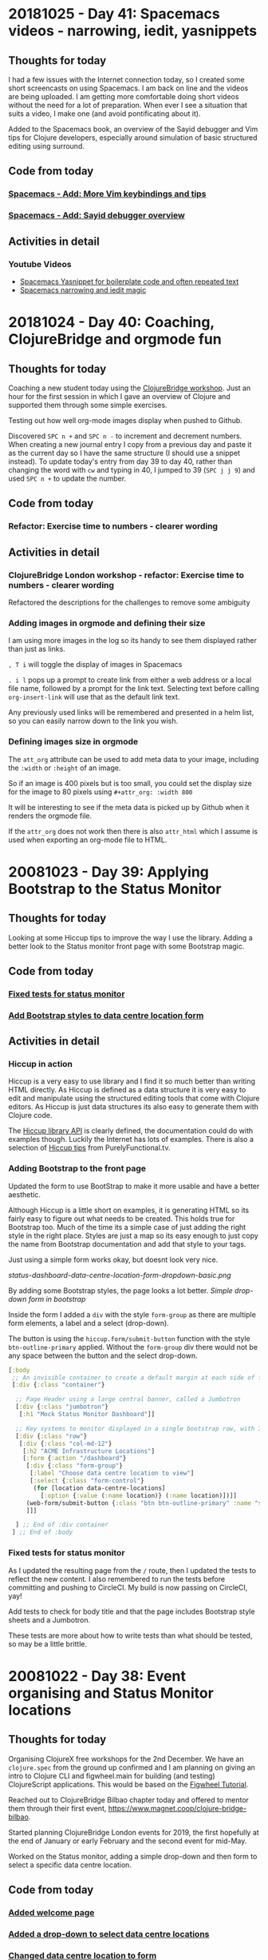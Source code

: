 # 100 Days Of Code - Log


* 20181025 - Day 41: Spacemacs videos - narrowing, iedit, yasnippets
** Thoughts for today
   I had a few issues with the Internet connection today, so I created some short screencasts on using Spacemacs.  I am back on line and the videos are being uploaded.  I am getting more comfortable doing short videos without the need for a lot of preparation.  When ever I see a situation that suits a video, I make one (and avoid pontificating about it).

  Added to the Spacemacs book, an overview of the Sayid debugger and Vim tips for Clojure developers, especially around simulation of basic structured editing using surround.

** Code from today
*** [[https://github.com/practicalli/spacemacs-gitbook/commit/55d05b9b885b278635067af282f55d6f86d6e67b][Spacemacs - Add: More Vim keybindings and tips]]
*** [[https://github.com/practicalli/spacemacs-gitbook/commit/00b77e9d1d340724fe7e2bf4ea2885f79ef90804][Spacemacs - Add: Sayid debugger overview]]

** Activities in detail
*** Youtube Videos
- [[https://www.youtube.com/watch?v=51as0UrssLM][Spacemacs Yasnippet for boilerplate code and often repeated text]]
- [[https://www.youtube.com/watch?v=4bVMXXxPiQs][Spacemacs narrowing and iedit magic]]




* 20181024 - Day 40: Coaching, ClojureBridge and orgmode fun
** Thoughts for today
   Coaching a new student today using the [[https://clojurebridgelondon.github.io/workshop][ClojureBridge workshop]].  Just an hour for the first session in which I gave an overview of Clojure and supported them through some simple exercises.

   Testing out how well org-mode images display when pushed to Github.

  Discovered ~SPC n +~ and ~SPC n -~ to increment and decrement numbers.  When creating a new journal entry I copy from a previous day and paste it as the current day so I have the same structure (I should use a snippet instead).  To update today's entry from day 39 to day 40, rather than changing the word with ~cw~ and typing in 40, I jumped to 39 (~SPC j j 9~) and used ~SPC n +~ to update the number.

** Code from today
*** Refactor: Exercise time to numbers - clearer wording

** Activities in detail
*** ClojureBridge London workshop - refactor: Exercise time to numbers - clearer wording
    Refactored the descriptions for the challenges to remove some ambiguity


*** Adding images in orgmode and defining their size

    I am using more images in the log so its handy to see them displayed rather than just as links.

    ~, T i~ will toggle the display of images in Spacemacs

    ~. i l~ pops up a prompt to create link from either a web address or a local file name, followed by a prompt for the link text.  Selecting text before calling ~org-insert-link~ will use that as the default link text.

    Any previously used links will be remembered and presented in a helm list, so you can easily narrow down to the link you wish.

*** Defining images size in orgmode
    The ~att_org~ attribute can be used to add meta data to your image, including the ~:width~ or ~:height~ of an image.

    So if an image is 400 pixels but is too small, you could set the display size for the image to 80 pixels using ~#+attr_org: :width 800~

#+attr_org: :width 800
[[./images/circleci-clojure-start-build.png]]


    It will be interesting to see if the meta data is picked up by Github when it renders the orgmode file.

    If the ~attr_org~ does not work then there is also ~attr_html~ which I assume is used when exporting an org-mode file to HTML.



* 20081023 - Day 39: Applying Bootstrap to the Status Monitor
** Thoughts for today
  Looking at some Hiccup tips to improve the way I use the library.  Adding a better look to the Status monitor front page with some Bootstrap magic.

** Code from today
*** [[https://github.com/jr0cket/webapp-status-monitor/commit/bc09dde1ebaec0fa791293463f9c4319100172e6][Fixed tests for status monitor]]
*** [[https://github.com/jr0cket/webapp-status-monitor/commit/94c301a8495c1b48eb4a2f495bf47a656df930ce][Add Bootstrap styles to data centre location form]]

** Activities in detail
*** Hiccup in action
    Hiccup is a very easy to use library and I find it so much better than writing HTML directly.  As Hiccup is defined as a data structure it is very easy to edit and manipulate using the structured editing tools that come with Clojure editors.  As Hiccup is just data structures its also easy to generate them with Clojure code.

    The [[https://weavejester.github.io/hiccup/][Hiccup library API]] is clearly defined, the documentation could do with examples though.  Luckily the Internet has lots of examples.  There is also a selection of [[https://lispcast.com/hiccup-tips/][Hiccup tips]] from PurelyFunctional.tv.

*** Adding Bootstrap to the front page
    Updated the form to use BootStrap to make it more usable and have a better aesthetic.

    Although Hiccup is a little short on examples, it is generating HTML so its fairly easy to figure out what needs to be created.  This holds true for Bootstrap too.  Much of the time its a simple case of just adding the right style in the right place.  Styles are just a map so its easy enough to just copy the name from Bootstrap documentation and add that style to your tags.

   Just using a simple form works okay, but doesnt look very nice.

[[status-dashboard-data-centre-location-form-dropdown-basic.png]]


    By adding some Bootstrap styles, the page looks a lot better.
[[image/status-dashboard-data-centre-location-form-dropdown-bootstrap.png][Simple drop-down form in bootstrap]]

    Inside the form I added a ~div~ with the style ~form-group~ as there are multiple form elements, a label and a select (drop-down).

    The button is using the ~hiccup.form/submit-button~ function with the style ~btn-outline-primary~ applied.  Without the ~form-group~ div there would not be any space between the button and the select drop-down.

#+BEGIN_SRC clojure
   [:body
    ;; An invisible container to create a default margin at each side of the web page
    [:div {:class "container"}

     ;; Page Header using a large central banner, called a Jumbotron
     [:div {:class "jumbotron"}
      [:h1 "Mock Status Monitor Dashboard"]]

     ;; Key systems to monitor displayed in a single bootstrap row, with 3 columns.
     [:div {:class "row"}
      [:div {:class "col-md-12"}
       [:h2 "ACME Infrastructure Locations"]
       [:form {:action "/dashboard"}
        [:div {:class "form-group"}
         [:label "Choose data centre location to view"]
         [:select {:class "form-control"}
          (for [location data-centre-locations]
            [:option {:value (:name location)} (:name location)])]]
        (web-form/submit-button {:class "btn btn-outline-primary" :name "submit"} "View Dashboard")
        ]]]

     ] ;; End of :div container
    ] ;; End of :body
#+END_SRC


*** Fixed tests for status monitor
    As I updated the resulting page from the ~/~ route, then I updated the tests to reflect the new content.  I also remembered to run the tests before committing and pushing to CircleCI.  My build is now passing on CircleCI, yay!

    Add tests to check for body title and that the page includes Bootstrap style sheets and a Jumbotron.

    These tests are more about how to write tests than what should be tested, so may be a little brittle.


* 20081022 - Day 38: Event organising and Status Monitor locations
** Thoughts for today
   Organising ClojureX free workshops for the 2nd December.  We have an ~clojure.spec~ from the ground up confirmed and I am planning on giving an intro to Clojure CLI and figwheel.main for building (and testing) ClojureScript applications.  This would be based on the [[https://figwheel.org/tutorial][Figwheel Tutorial]].

   Reached out to ClojureBridge Bilbao chapter today and offered to mentor them through their first event, https://www.magnet.coop/clojure-bridge-bilbao.

   Started planning ClojureBridge London events for 2019, the first hopefully at the end of January or early February and the second event for mid-May.

   Worked on the Status monitor, adding a simple drop-down and then form to select a specific data centre location.

** Code from today
*** [[https://github.com/jr0cket/webapp-status-monitor/commit/c3df99858da11eabb4ef3f35118ab7c8606dda31][Added welcome page]]
*** [[https://github.com/jr0cket/webapp-status-monitor/commit/fb24954394ff6d590fc02c9954021f8445ac9d8f][Added a drop-down to select data centre locations]]
*** [[https://github.com/jr0cket/webapp-status-monitor/commit/ea9a1bb7eff6c70844fe9fe27ee920224c7bcdcd][Changed data centre location to form]]


** Activities in detail
*** Added welcome page
    A basic welcome page for the default route, /.  Welcome pages is an hiccup html5 page that uses bootstrap for style.

*** Added a drop-down to select data centre locations
   Using hiccup ~drop-down~ function I hard coded a drop-down component with two locations for data centres.

#+BEGIN_SRC clojure
    [:div {:class "jumbotron"}
       [:h1 "Mock Status Monitor Dashboard"]]

     ;; Key systems to monitor displayed in a single bootstrap row, with 3 columns.
     [:div {:class "row"}
      [:div {:class "col-md-12"}
       [:h2 "ACME Infrastructure Locations"]
       (web-form/drop-down ["London" "New York"] ["London" "New York"]) ]]
#+END_SRC

*** Changed data centre location to form
    Changed the hard coded drop down to be a generated form. Defined a collection of data centre locations to generate the form from.

#+BEGIN_SRC clojure
  ;; Data centre locations
  (def data-centre-locations
    [{:name "London"    :latitude 42 :longtitude 24}
     {:name "New York"  :latitude 42 :longtitude 24}
     {:name "Singapore" :latitude 42 :longtitude 24}])

   ;; Main page for application

    [:div {:class "row"}
      [:div {:class "col-md-12"}
        [:h2 "ACME Infrastructure Locations"]
        (web-form/drop-down ["London" "New York"] ["London" "New York"]) ]]
        [:form {:action "/dashboard"}
          [:td
            [:select
              (for [location data-centre-locations]
                [:option {:value (:name location)} (:name location)])]
            [:input {:type "submit"} "Monitor Location"]]]]]
#+END_SRC

* 20081021 - Day 37: Spacemacs Videos for Helm and Magit
** Thoughts for today
  Finally [[https://circleci.com/gh/jr0cket/webapp-status-monitor/tree/master][fixed the build]] on the Status Monitor app and continued to work on the SVG library.

  Added beginner friendly issues to the ClojureBridge London task board, specifically to write a simple user guide for the most common Clojure editors.

  Asked Alexa to "play classical music" and it was pretty good mixture.  I discovered I can also ask Alexa what the name of the song is that is currently playing (handy when I am in the flow of typing).  I switched to rock music when I started feeling sleepy.


** Code from today
*** [[https://github.com/jr0cket/webapp-status-monitor/commit/31240db79552b15f4d6f29e6db0e395136eec314][Fixed the build: Experiment left uncommented]]
*** [[https://github.com/jr0cket/webapp-status-monitor/commit/7b8c3a8dfed6bf7983c9e27f82c8197efc0861b5][Fix ns requires - compojure.core]]
*** [[https://github.com/jr0cket/webapp-status-monitor/commit/704e409a45933a26fe5c6902fd7829d930a8c58f][Updated Hiccup requires alias and function calls]]
*** [[https://github.com/jr0cket/webapp-status-monitor/commit/c83e4699149634dbbecdbf36a5ce050c604388a8][Fix Build - remove :refer from hiccup require]]


** Activities in detail
*** Fixed the build: Experiment left uncommented
    I left some experimental code in the previous commit without putting into a comment.  After breaking the build twice, I should look at automating the running of tests locally.  It has given me a reason to go and look at the [[https://github.com/clojure/core.specs.alpha/blob/master/src/main/clojure/clojure/core/specs/alpha.clj#L209-L216][clojure.core.spec.alpha]] specifications.

*** Namespace requires and aliases
Required libraries should be given a contextually meaningful name as an alias, helping to identify the purpose of functions defined outside of the namespace.

Giving meaningful context helps code to be understood by any person reading the code.  It is also easier to search for usage of functions from that context in the current project.

Aliases are rarely typed more than once in full as Clojure editors have auto-complete, so there is no benefit to short of single character aliases.

#+BEGIN_SRC clojure
(ns status-monitor.handler
  (:require [hiccup.page :refer :as web-page]
            [hiccup.form :refer :as web-form]))
#+END_SRC

In very commonly used libraries or very highly used functions through out the code, refer those functions explicitly

#+BEGIN_SRC clojure
(ns naming.is.hard
  (:require [compojure.core :refer [defroutes GET POST]]
            [ring.middleware.defaults :refer [wrap-defaults site-defaults]]))
#+END_SRC


*** Refactor namespace alias - compojure.core
    The compojure template required the compojure.core library by referring all functions from that namespace.  While this does give convienience of just using the function name without a namespace, it does mean many functions not used are included.

#+BEGIN_SRC clojure
(ns status-monitor.handler
  (:require [compojure.core :refer :all]))
#+END_SRC

Using this form also raises a warning from the Joker linting tool that I have running in Spacemacs.

To be more specific when using the compojure.core library, I changed the require to refer the specific functions / macros used, defroutes and GET

#+BEGIN_SRC clojure
(ns status-monitor.handler
  (:require [compojure.core :refer [defroutes GET]]))
#+END_SRC

Stating exactly which functions you are using from each library helps with maintaining the code as well as minimising unknown conflicts.

*** Updated Hiccup requires alias and function calls

Changed requires for ~hiccup.page~ and ~hiccup.form~ to use a specific alias name, rather than using ~:refer :all~

Thinking of the intent of each library, I chose the following alias names

#+BEGIN_SRC clojure
[hiccup.page :refer :as web-page]
[hiccup.form :refer :as web-form]
#+END_SRC

The monitor-dashboard function was updated to use the new alias on functions from these two libraries.

No functions are actually used from hiccup.core, it only includes ~html~ and ~h~ anyway, so the ~hiccup.core~ require has been removed.

*** Broke the build again, spec driven error from lein test
    In my eagerness to update the hiccup libraries with a meaningful alias, I forgot to remove the ~:refer~ directive.  I also forgot to run the tests before committing the change.  So when I pushed the commit to Github, I got the following error from CircleCI.

   The most interesting parts of the error message were these two lines showing that ~clojure.alpha.spec~ library is being used to test namespace definitions:

#+BEGIN_SRC
Exception in thread "main" clojure.lang.ExceptionInfo: Call to clojure.core/ns did not conform to spec:

fails spec: :clojure.core.specs.alpha/ns-form at:

[:args] predicate: (cat :docstring (? string?)
                        :attr-map (? map?)
                        :clauses :clojure.core.specs.alpha/ns-clauses),
#+END_SRC

    The ~ns-clauses~ specification is define in ~clojure.alpha.spec~ as

#+BEGIN_SRC clojure
(s/def ::ns-clauses
  (s/* (s/alt :refer-clojure ::ns-refer-clojure
              :require ::ns-require
              :import ::ns-import
              :use ::ns-use
              :refer ::ns-refer
              :load ::ns-load
              :gen-class ::ns-gen-class)))
#+END_SRC

    The ~ns-clauses~ spec looks for the ~:require~ keyword and compares its value to the spec for ~::ns-require~ which is defined ass

#+BEGIN_SRC clojure
(s/def ::ns-require
  (s/spec (s/cat :clause #{:require}
                 :body (s/+ (s/alt :libspec ::libspec
                                   :prefix-list ::prefix-list
                                   :flag #{:reload :reload-all :verbose})))))
#+END_SRC

    The ~::ns-require~ checks for a library name using ~:libspec~ which is defined by the spec ~::libspec~


#+BEGIN_SRC clojure
(s/def ::libspec
  (s/alt :lib simple-symbol?
         :lib+opts (s/spec (s/cat :lib simple-symbol?
                                  :options (s/keys* :opt-un [::as ::refer])))))
#+END_SRC

    This is where I believe the error is being detected as I was using both ~::as~ and ~::refer~ in my namespace definition.


    The full error message was reported in [[https://circleci.com/gh/jr0cket/webapp-status-monitor/13][CircleCI status-monitor build #13]], which I formatted for easier reading:

#+BEGIN_SRC
Exception in thread "main" clojure.lang.ExceptionInfo: Call to clojure.core/ns did not conform to spec:

In: [1] val:
((:require [compojure.core :refer [defroutes GET]]
           [compojure.route :as route]
           [ring.middleware.defaults :refer [wrap-defaults site-defaults]]
           [hiccup.page :refer :as web-page]
           [hiccup.form :refer :as web-form]
           [status-monitor.svg-components :as svg-components]))

fails spec: :clojure.core.specs.alpha/ns-form at:

[:args] predicate: (cat :docstring (? string?) :attr-map (? map?) :clauses :clojure.core.specs.alpha/ns-clauses),

Extra input

#:clojure.spec.alpha
  {:problems
   [{:path [:args],
     :reason "Extra input",
     :pred (clojure.spec.alpha/cat :docstring (clojure.spec.alpha/? clojure.core/string?)
                                   :attr-map (clojure.spec.alpha/? clojure.core/map?)
                                   :clauses :clojure.core.specs.alpha/ns-clauses),
     :val
     ((:require [compojure.core :refer [defroutes GET]]
                [compojure.route :as route]
                [ring.middleware.defaults :refer [wrap-defaults site-defaults]]
                [hiccup.page :refer :as web-page]
                [hiccup.form :refer :as web-form]
                [status-monitor.svg-components :as svg-components])),
     :via [:clojure.core.specs.alpha/ns-form],
     :in [1]}], :spec #object[clojure.spec.alpha$regex_spec_impl$reify__2436 0x4565a70a "clojure.spec.alpha$regex_spec_impl$reify__2436@4565a70a"],
   :value (status-monitor.handler
           (:require [compojure.core :refer [defroutes GET]]
                     [compojure.route :as route]
                     [ring.middleware.defaults :refer [wrap-defaults site-defaults]]
                     [hiccup.page :refer :as web-page] [hiccup.form :refer :as web-form]
                     [status-monitor.svg-components :as svg-components])),
   :args (status-monitor.handler
          (:require [compojure.core :refer [defroutes GET]]
                    [compojure.route :as route]
                    [ring.middleware.defaults :refer [wrap-defaults site-defaults]]
                    [hiccup.page :refer :as web-page]
                    [hiccup.form :refer :as web-form]
                    [status-monitor.svg-components :as svg-components]))},

compiling:(status_monitor/handler.clj:1:1)

#+END_SRC




* 20081020 - Day 36: Marching for democracy
** Thoughts for today
  Joined the People's Vote march today and it was huge, one of the biggest gathering of people I have ever experienced.  Over 700,000 people as a rough estimate on the day, however, it felt like more than 1 million people.  It took around 4 hours for everyone to make it from Park Lane to Parliament Square, which is normally a 30 minute stroll.  It was a wonderful day and everyone was very supportive and friendly.  It restored my faith in humanity and wiped away the depression that Brexit had induced in me.

I did some coding on the ClojureBridge User Guide for Spacemacs.

** Code from today
*** [[https://github.com/practicalli/spacemacs-gitbook/commits/master][ClojureBridge London workshop repository]]

** Activities in detail
***

* 20081019 - Day 35: Preparing some Coaching code
** Thoughts for today
   How do you break out of an iteration in Clojure, when you are iterating over a large data set and you realise you no longer want the results.

   I had a play with my Clojure Through Code examples and experimented with a Palindrome checker.

** Code from today
*** https://github.com/practicalli/clojure-through-code

** Activities in detail
***


* 20081018 - Day 34: Spacemacs Videos for Helm and Magit
** Thoughts for today
  Today is Cosmic Cuttlefish day, the release of Ubuntu 18.10.  I've been using Ubuntu 18.10 and its pretty snappy as a desktop and uses less memory.  Will wait a few weeks before updating my main laptop.

  I created two more videos for the [[https://www.youtube.com/watch?v=MNzaALUDDvw&list=PLy9I_IfUBzKIC9I3iUcxCyL-i1hlJfYRp][Practicalli Spacemacs playlist]] on my YouTube channel.  One on [[https://youtu.be/t8tEzJ1RnW0][using Magit to easily try out pull requests]], the other to [[https://youtu.be/cadXnbAEfUo][delete multiple buffers easily with Helm transient state]].

  I had a look at https://github.com/Unrepl/spiral, an Emacs Clojure IDE that uses Socket REPL via UNREPL protocol.  It has some nice usability concepts that are shown on the project page.  Its sill a young project, so wont replace CIDER for me at the moment.  There has been a [[https://github.com/Unrepl/spiral/issues/5][discussion about merging this work into CIDER]] though.  There is also the [[https://lambdaisland.com/guides/clojure-repls][ultimate guide to REPLs]] that is an interesting read.

** Code from today
*** [[https://github.com/practicalli/spacemacs-gitbook/commit/fbe3e809a2ceeadabdef4b0eaf1f5faf4be72a40][Update: Helm Transient State - video of killing multiple buffers]]
*** [[https://github.com/practicalli/spacemacs-gitbook/commit/7f4009f168ca77d396becf451b8f47d6c3b8d4f6][New: Checking out pull requests with Magit]]

** Activities in detail
*** Ubuntu theme for spacemacs
    Trying out the [[https://github.com/rocher/ubuntu-theme][Ubuntu theme for Spacemacs]].  It looks pretty good, although I might want to tone down some of the colours and make them a little darker.

   [[images/spacemacs-themes-ubuntu-example-org-link.png][Spacemacs Ubuntu theme - org-mode link example]]

*** Spacemacs Helm Transient State menu video
    I've started using Helm Transient state menu more often, opening with ~M-SPC~ when you have a helm popup open.  I find the transient state useful for navigating through the list with just ~j~ and ~k~.  However, the transient state menu is really great for running actions over multiple files.  Combining the pattern based searching with marking files (~T~ marks all files listed for a particular pattern) makes it really easy to kill lots of Magit buffers that never seem to close properly.

    I created a quick 2 minute 30 second video on [[https://youtu.be/cadXnbAEfUo][Helm Transient State for killing multiple buffers easily]].

*** Update: Helm Transient State - video of killing multiple buffers
    Created a video to demonstrate how easy it is to use Helm Transient State to kill multiple buffers of a particular type.  In this case removing several magit buffers that didnt close when I used q to quit magit.

*** Spacemacs Magit - easily fetching pull requests - new video
    Magit git client provides an easy way to try out pull requests shared on remote repositories.

    Open a file from a project and press ~SPC g s~ to open Magic.

    ~b y~ will popup the current list of pull request from the git project.  Selecting a pull request will open git a local branch for that pull request.  You can now test all the changes you wish.

    Once you are done, you can go back to magit with ~SPC g s~ and change back to your previous local branch with ~b b~.

    So Magit provides a quick and simple way to collaborate with other developers.

    To use Magit with Spacemacs, simply add the git layer to your .spacemacs layer configuration.

    https://practicalli.github.io/spacemacs/magit/

    I created a quick video of how to [[https://youtu.be/t8tEzJ1RnW0][use Magit to easily try out pull requests]] and published it to my [[https://www.youtube.com/watch?v=MNzaALUDDvw&list=PLy9I_IfUBzKIC9I3iUcxCyL-i1hlJfYRp][Practicalli Spacemacs playlist]].

*** New: Checking out pull requests with Magit
    Added a section on using Magit to checkout a new branch that is a pull request on a remote repository (i.e. Github).

    Embedded a video from YouTube showing this in action.

* 20081017 - Day 33: Adding Style to ClojureBridge workshop
** Thoughts for today
  As I've been updating the content in the ClojureBridge London workshop, it needed some more style to make sections stand out further.

  I also added the install guide for Spacemacs, including Emacs of course, for Linux, MacOSX and Windows.

** Code from today
*** [[https://github.com/ClojureBridgeLondon/workshop-content-gitbook/commit/fb2f1ce4a5f07682219bf944254d1003d52a16c8][Updated: website style and style related plugins]]
*** [[https://github.com/ClojureBridgeLondon/workshop-content-gitbook/commit/5724ffa7fbb3498f868b0516e4e618f13453f48e][Added Spacemacs Install guide]]

** Activities in detail
   More updates on ClojureBridge London workshop

*** Updated: website style and style related plugins
    Some of the content did not stand out very well, especially inline code and code blocks. Added website.css styles to make the code stand out.

    Added the wide-page plugin to spread the content wider on the page, so it looks better on a higher resolution monitor.  The plugin has a maximum width of 95% which was a bit high, but it was easy to over-ride this by adding a style to the website.css file.  A width of 72% looks good and will seek further feedback on this.

*** Added Spacemacs Install guide
    Wrote simple install instructions for 64bit Emacs, minimum version 25 and installing Spacemacs.

* 20081016 - Day 32: Clojure through code examples and performance tests
** Thoughts for today
   Hacking on Clojure examples as a break from ClojureBridge London.

** Code from today
*** [[https://github.com/practicalli/clojure-through-code/commit/de573925e6436004ea01e997b027fcba6f42a4da][Fizzbuzz example with core.match]]
*** [[https://github.com/practicalli/clojure-through-code/commit/cf5340a0598750e8ce5abe6f07f4d90b8d2ca3a2][Refactoring code examples]]
*** [[https://github.com/practicalli/clojure-through-code/commit/e014a73680d323a06fe08a59fc2438f84fd25b61][Iteration and list comprehension with for]]
*** [[https://github.com/practicalli/clojure-through-code/commit/7940e9b23550ea5d7ce31a5d49061eb20769b266][Performance testing expressions with Criterium]]

** Activities in detail

Hacking on some examples for my [[https://github.com/practicalli/clojure-through-code][Clojure through code repository]], to be used for my [[https://practicalli.github.io/clojure/][Practicalli Clojure book]]

*** Performance testing expressions with Criterium
    Using the Criterium library to measure the performance of expressions in Clojure.  Very useful for analysing parts of your code to see how quick they are
to run.

*** Iteration and list comprehension with for
    Modelling a combination lock and calculating all the possible combinations. Then adding a constraint that no combination should contain the same numbers,
eg. discard 1,1,1 and 1,1,2, etc.

*** Fizzbuzz example with core.match
An example of the power of clojure.core.match to solve the classic fizzbuzz game.

The classic fizzbuzz game were you substitute any number cleanly divisible by 3 with fix and any number cleanly divisible by 5 with buzz.

If the number is cleanly divisible by 3 & 5 then substitute fizzbuzz.

Using the require function we include the library [[https://github.com/clojure/core.match][~clojure.core.match~]] (match may seem similar to a case statement from other languages). We use match to compare the two results returned from the modulus functions.

#+BEGIN_SRC clojure
(require '[clojure.core.match :refer [match]])

(defn fizzbuzz
  [number]
  (match [(mod number 3) (mod number 5)]
         [0 0] :fizzbuzz
         [0 _] :fizz
         [_ 0] :buzz
         :else number))
#+END_SRC

This is an example of a simple pattern matching problem.

First we calculate the modulus of the number given as an argument by 3 then the same number by 5. If the modulus value is 0 then the number is divisible exactly without remainder. The result of these two function calls are the elements of a vector.

There are 3 possible patterns to match against, each returns the appropriate value (fizz, buzz, or fizzbuzz). If there is no match, then the original number is returned. The underscore character, ~_~, means that any number will match in that position.

Now we can call fizbuzz for a specfic number

#+BEGIN_SRC clojure
(fizzbuzz 1)
(fizzbuzz 3)
(fizzbuzz 4)
(fizzbuzz 15)
#+END_SRC

If we want to convert a sequence of numbers, then we can call fizzbuzz over a collection (eg, a vector) of numbers using the map function

#+BEGIN_SRC clojure
(map fizzbuzz [1 2 3 4 5])
#+END_SRC

We can make a function called ~play-fizzbuzz~ to make it easy to use

The function takes the highest number in the range and generates all the numbers from 0 to that number. Finally, we convert the results into strings

#+BEGIN_SRC clojure
(defn play-fizbuzz [max-number]
  (->> (range max-number)
       (map fizzbuzz)
       (map str)))

;; Now, lets call our play-fizzbuzz function with the highest number in the range of numbers we want to play fizzbuzz on.

(play-fizbuzz 30)
#+END_SRC

* 20081015 - Day 31: ClojureBridge London workshop install guides
** Thoughts for today
   More work on the ClojureBridge install guides (as I am on a roll).

** Code from today
*** [[https://github.com/ClojureBridgeLondon/workshop-content-gitbook/commit/386f9f2219cb0207fb2eb14b7ebf6863f8941ed6][Updated atom protoREPL and Proton install guides]]
*** [[https://github.com/ClojureBridgeLondon/workshop-content-gitbook/commit/a1f1f72a3620b36ffd265d77b68e17e6eac736b4][Updated VSCode and Calva section - section comments]]
*** [[https://github.com/ClojureBridgeLondon/workshop-content-gitbook/commit/af974ca883abc07e9633381161862f4043da3b2b][Update: Java install - openjdk guides by OS]]
*** [[https://github.com/ClojureBridgeLondon/workshop-content-gitbook/commit/671943ddde65932a1b8e8e3e74a698b8523ba6a0][Update: Leiningen install guide]]
*** [[https://github.com/ClojureBridgeLondon/workshop-content-gitbook/commit/a724a9a62143d3f4643985b0b587a83b10887a40][Updated: Install guides and Editor overviews]]


** Activities in detail
   Lots of changes to the [[https://clojurebridgelondon.github.io/workshop/development-environment/][development environment section of the ClojureBridge London workshop]].

*** Updated atom protoREPL and Proton install guides
    Changed files to consistent naming convention

*** Updated VSCode and Calva section - section comments
    Added comments to each section to make changes easier to do by specifically highlighting each operating system section.

*** Update: Java install - openjdk guides by OS
   Updated the installation instructions to use OpenJDK 8 where possible.

   Used simpletabs plugin to create a separate tab for each operating system.

*** Update: Leiningen install guide
    Added operating system sections via simpletabs plugin

    Added more install options, including GitBash for windows

    Moved the checking of the install to the bottom of the page

*** Updated: Install guides and Editor overviews
    Changed the install guide list into a table for each of the common tools (Java, Leiningen, Git).

    Added brief overview of each editor to start students thinking about which editor they may want to use.

* 20081014 - Day 30: Spacemacs Clojure layer hacking continued
** Thoughts for today
   A wet day is a good day to focus when working at home.

   Started a new coaching relationship today with an experienced Python developer.  Had a great first catchup over hangouts and defined some tasks to work on.

   Testing a pull request to make the REPL and REPL history buffers a better experience - still some work required.

** Code from today
*** Testing [[https://github.com/syl20bnr/spacemacs/pull/11431][#11431 pull request]]

** Activities in detail
*** Testing a pull request from Magit
    Trying out a pull request as a branch is really easy to do thanks to Magit.

    Open a file from the Spacemacs repository, eg ~.emacs.d/README.org~.

    Open Magit status, ~SPC g s~

    ~b~ opens the branch menu
    ~y~ opens a branch from a pull request, prompting you for the URL.

    And that is it.  As this commit contains elisp changes, then I can go and evaluate the code in a buffer, or restart Spacemacs to pick up the changes. I should create a screen cast for this.

*** Hacking the Spacemacs Clojure layer
  Some more hacking around with a pull request for the Spacemacs Clojure layer, improving the Vim Experience for the Clojure REPL and REPL history buffers.  Both these buffers are configured only for Vim Insert or Emacs states, not usable in Vim normal state.  This is unfortunate at both these buffers open in Vim normal state, so you have to change state before doing anything

Trying out [[https://github.com/syl20bnr/spacemacs/pull/11431][#11431 pull request]] I noticed that ~RET~ is not working in the REPL buffer.  Including ~n~ and ~p~ navigation in the pull request is really needed in the REPL History buffer, to navigate between expressions, along with replicating the existing [[https://cider.readthedocs.io/en/latest/using_the_repl/#key-bindings][vim insert keybindings]].

I opened a Clojure source file and started the REPL.  I opened the REPL buffer with ~, s s~.  Whilst still in Vim normal mode I used ~, P~ to open a buffer with the REPL history.  That all works very well.

I cant jump to each expression (as you can with ~n~ and ~p~ in vim insert mode).  However, I can press ~RET~ to send the current expression to the REPL buffer and close the REPL history.

With the cursor back in the REPL buffer in Vim normal mode, ~RET~ doesnt make the expression evaluate in the REPL buffer, it does nothing.  If I switch to Vim insert, ~i~, then of course I can evaluate the expression.  I've tried a few examples and it seems something is missing.

*** Multi-line editing in the REPL
    I found an example of multi-line editing in the REPL in the #emacs channel, so considering a pull request that does the equivalent of this, but defined in the usual keybinding form in the Clojure layer.  ~RET~ creates new lines and indents, ~C-RET~ evaluates the expression.  This works the same way in other tools, eg. Atom, VSCode, LightTable, rebelreadline, etc

#+BEGIN_SRC elisp
  (define-key cider-repl-mode-map (kbd "RET") #'cider-repl-newline-and-indent)
  (define-key cider-repl-mode-map (kbd "C-<return>") #'cider-repl-return)~~~
#+END_SRC

Perhaps a ~:variable~ can be added to the Clojure layer to allow configuration of a single or multi-line REPL buffer.

* 20081013 - Day 29: Hacking Spacemacs REPL and History
** Thoughts for today

   I havent used the REPL history buffer feature much in Spacemacs and today I remembered why.  It works great for Emacs state, but doesnt work well for Evil as you have to switch from Vim normal to Vim insert states to do anything.

   Luckily someone has started working on a pull request to address this.

   I realised the book was a bit out of date regarding the REPL history and history buffer, so gave it a quick update.

** Code from today
*** [[https://github.com/practicalli/spacemacs-gitbook/commit/69ae2445c3c0911b5f5b75818db8b35d41830462][Update - Clojure history and cider-repl-history]]

** Activities in detail
*** Update - Clojure history and cider-repl-history
    Added table of keybindings for scrolling backwards and forwards through the REPL buffer history to my personal config, ~.spacemacs~.

    Changed keybinding documentation to use unicode arrow keys. Added specific keybindings and commands for working with the cider-repl-history popup buffer.

*** Hacking the Spacemacs Clojure layer
    A new pull request for the Spacemacs Clojure layer was added today, [[https://github.com/syl20bnr/spacemacs/pull/11431][#11431 Clojure enhancements]]

1. add a keybinding to open the cider repl history buffer in an evil way
2. evilfy ~cider-repl-history-mode-map~
3. allow to send input to a cider repl in normal mode with ~RET~


    To summarise the pull reqest, ~, P~ in Vim normal mode in the repl buffer leader would open the repl-history buffer.  ~RET~ would send the current expression under the cursor to the REPL and close the REPL history buffer.  ~RET~ in the REPL buffer in Vim Normal mode would evaluate the current expression (without having to go into vim insert state).

    Having experimented with the repl-history it is definitely confusing to have to switch to vim insert mode to call the buffer history and again switch to vim insert. I would like to have ~SPC s h~ keybinding that opens a buffer with repl history in vim normal mode, which i can navigate quickly between each expression in that history and press ~RET~ to push that expression back into the REPL buffer for bonus points you could evaluate the expression just pushed without having to go into vim insert mode.

    It would be nice to have different keybindings, one that quits the history after you send the expression (so this is what ~SPC~ or ~RET~ currently does in vim insert mode), the other vim insert keybindnigs keep the repl history open.

    ~RET~ is for vim normal mode, so you can evaluate an expression in the repl buffer without having to go into vim normal mode.

    My own preference for a REPL history keybinding would be ~, s h~ for ~major-mode > cider > history~.  I am not sure how ~P~ means history in a mnemonic way, unless it is for Previous?  If P is used in cider itself, then I am okay with that. For a top level keybinding for REPL history a meaningful symbol could be used, as is used to start the repl.  So you could have ~, s h~ and ~, <~ which both call the repl-history

    ~, s h~ avoids switching to the repl buffer first to get to the history and especially if somebody would want to eval form again

    In cider it is ~C-c M-p~, but this does not fit the mnemonic menu system. ~, s h~ and ~, <~ fits into the existing Spacemacs keybindings and mnemonic menu approach.  I would be interested to hear from others as to what they prefer.


Spacemacs Clojure layer related issues:
https://github.com/syl20bnr/spacemacs/issues/4124
#4124 Support Emacs lisp keybindings in Clojure mode
Emacs lisp has some useful keybindings like "go to end of line and evaluate last sexp" that are absent from the Clojure mode keybindings.
Clojure, Enhancement :relaxed:, Key Bindings

* 20081012 - Day 28: More ClojureBridge London dev tools
** Thoughts for today
   If I didnt use Spacemacs, what editor would I use.  I havent found a more suitable environment for myself yet, but as I document tools for ClojureBridge London, then hopefully I will have a better view.

** Code from today
*** [[https://github.com/ClojureBridgeLondon/workshop-content-gitbook/commit/5cda41640d4357014f604829e382662633440e5b][Update: Summary Navigation - Friday section]]
*** [[https://github.com/ClojureBridgeLondon/workshop-content-gitbook/commit/2019c4860810a794cf99c32c27bb33eb090a5910][New: VSCode and Calva extension install guide]]
*** [[https://github.com/ClojureBridgeLondon/workshop-content-gitbook/commit/fb17de0300dcfa06c69b116d8874937af6305c0b][Configure ProtoREPL with Leiningen]]

** Activities in detail
*** Clojure development tools options

    I am still trying to decide which tools I like for Clojure development, other than Spacemacs of course.

    Atom.io and ProtoREPL are pretty polished, however, the keybindings for ProtoREPL are more complicated than Emacs. Using Proto-mode with ProtoREPL gives more sensible keybindings as it gives a Vim multi-modal editing experience and a Spacemacs style menu.  The Proton menu seems to have the basics, but there are some things that could be added (que a pull request, as proton is written in ClojureScript after all).

    VisualStudio Code is a pretty slick editor and Calva is the best of several extensions to support Clojure development.  I just find VSCode a little tricky to use as I havent read the user guide properly I guess.  I would prefer if Calva started a REPL from within VSCode, rather than starting one outside and connect, although it works well.  There are Vim extensions for Code too.

    I should be able to get a better handle on ProtoREPL and Calva as I put together a simple user guide for ClojureBridge London workshop.

*** ClojureBridge London workshop updates

    Added a distinct Friday section to make it easier to see that the workshop has content for both Friday evening and Saturday.

    Created a new install guide for VSCode and Calva extension, using new tabbed format to separate the Operating System specific information.

    Updated the ProtoREPL install guide with details on how to configure with Leiningen, which is an important step in the ProtoREPL setup.

* 20081011 - Day 27: ClojureBridge London dev tools setup
** Thoughts for today
   I found a nice plugin for Gitbook to have a tabbed section in a page, improving the presentation of a single install page for each of the tools.  Any differences in approach, e.g. installing on a particular operating system, can be put in their own tab. It probably shows my bias that I put Ubuntu Linux as the default tab (oops).

   Had a catchup with a company interested in getting involved more in the London Clojurians community.  We discussed the ClojureBridge London event and other activities that the community does.  Now have two ClojureBridge London events in planning for 2019.

   Assisting a couple of speakers with their talk titles and descriptions for the ClojureX conference this year.  Almost everyone is published on the schedule now.

   I will be coaching a new person this weekend, just arranging the details and starting to set expectations.

** Code from today
*** [[https://github.com/ClojureBridgeLondon/workshop-content-gitbook/commit/a8a861f1bd216613726badf790ceb6f83d1e1fc7][Add Gitbook Plugin - simple tabs]]
*** [[https://github.com/ClojureBridgeLondon/workshop-content-gitbook/commit/b29e3f5e7c5a0e2b052ba7b32e211d2d80dd464e][Update Atom ProtoREPL and Proton development tools]]

** Activities in detail
*** Update Atom ProtoREPL and Proton development tools
    Updated to use the simple tabs plugin to provide a simple way to separate the
unique install steps for each operating system.

    Added installation instructions for all operating systems.

    Added details on how to run and test the installation.
*** Add Gitbook Plugin - simple tabs
    A plugin for adding tabbed sections in a page, useful for separating out
specific details in a wider article.

    This plugin will be used for the development environment section.

* 20081010 - Day 26: Spacemacs and ClojureBridge dev tools
** Thoughts for today
It is great to hear from people reading your books, blogs, etc.  I received some very warm feedback today from a developer who is interested in learning Clojure and is really enjoying my practicalli books.  This is great to hear and really helps motivate me to finish those books.

** Code from today
*** [[https://github.com/practicalli/spacemacs-gitbook/commit/159fcc6c2bcec1f918d463dcc3bba93d0451adfe][Spacemacs book - Updated debugging section]]
*** [[https://github.com/practicalli/spacemacs-gitbook/commit/eeac717165ef5426b4c3784915e98daa1d59f3fa][Spacemacs book - Converted transient state menus list to a table]]
*** [[https://github.com/practicalli/spacemacs-gitbook/commit/3854cc06f6ae31b49876c1db0b831abfc6d3502d][Spacemacs book - Refined page on enhanced clojure experience]]
*** [[https://github.com/practicalli/spacemacs-gitbook/commit/8f68f1b579178543db63a64b4ce284260d000ea9][Spacemacs book - Added section on opening Magic Full Screen]]
*** [[https://github.com/ClojureBridgeLondon/workshop-content-gitbook/commit/488004871a2a6c581effee302c4985b5e9a2a596][ClojureBridge London - Starting rework of development environment section]]

** Activities in detail
   Continued working on the Spacemacs book, organising the debugging section a little better.  Added details of how to run Magit in full frame, which I find much easier to work with changes.

   Also worked on the development tools install guides for ClojureBridge London.  Although we have Klipse REPL built into the workshop material, it doesnt save any work.  Obviously Klipse is also not going to be the follow on editor that the students use, so we use the Friday evening of the event installing a Clojure aware editor.  The editor tends to be one of Atom.io, VisualStudio Code, Emacs (yes, we have had several students using Emacs, mostly with a Spacemacs setup).  Some students that are studying Java are using Intellij, so we also help with installing Cursive.

* 20081009 - Day 25: Quarter of the way there
** Thoughts for today
   Added quick reference section for adding unicode characters

   Mainly using unicode characters in the content of my books/guides to represent keyboard characters, such as arrow keys.  It is assumed that these unicode characters make the keybindings easier to understand.

** Code from today
*** [[https://github.com/practicalli/atom-protorepl-content/commit/eac9a377d238c4a33437930fa098eeaa72a7ca69][New gitbook on using Atom and protorepl with Clojure]]
*** [[https://github.com/practicalli/spacemacs-gitbook/commit/1a0f2b166d97f232ea08404d09b531dc50196dcd][Embedded video - Magit create local repo and add remote]]
*** [[https://github.com/practicalli/spacemacs-gitbook/commit/3dbf246f89113b9c62b00a4b82ada3c05dbb7f39][Added quick reference section for adding unicode characters]]
*** [[https://github.com/practicalli/spacemacs-gitbook/commit/686916d4864df096a48eda8a9d89d1185f0fd266][Updated Magit section]]

** Activities in detail
*** Spacemacs book updates
    I started on using Atom and ProtoREPL for Clojure development when I was coaching a developer who wanted to learn some Clojure. Although I had published the content a while ago, I realised I had not pushed the content to github.

    I used this as an opportunity to create a video of using Magit in Spacemacs.  The video covered how to create a new local Git repository, create the first commit, add a remote repository and push the commit to the remote. This should be exactly the same for GitLab.

    https://www.youtube.com/watch?v=AdEOazt1rD0

    I embedded the video in the section on [[https://practicalli.github.io/spacemacs/magit/create-local-repository.html][creating a local Git repository]]

    I also took the opportunity to add the very cool Git Timemachine, which provides an easy way to navigate the code commits for a particular file and see the file contents change as you visit each commit.  The Git Timemachine is very useful for reviewing how a file has evolved.  Its also useful for ~live coding~ demos where you dont want to show how a project has evolved, but dont want to waste time doing all the typing.

    https://practicalli.github.io/spacemacs/magit/timemachine.html

* 20081008 - Day 24: Events, events, events
** Thoughts for today

   Community events are fun and quite a responsibility too.  Today we reviewed the speaker schedule for ClojureX, aiming to make the best flow of the talks and ensure we give the best possible experience for the audience and the speakers.  Also organising a workshop before the ClojureX conference at uSwitch.  We also have a hack day on 15th December along with the Scala community.

   The evening was the Clojure dojo at uSwtich were we...

** Code from today
*** [[https://github.com/practicalli/practicalli.github.io/commit/0521a3d74ea08b244c8d1613febc809727ff3d2f][Updated the links to my books to use https]]
*** [[https://github.com/practicalli/practicalli.github.io/commit/c6d643623476ba2f4274dc990ddfe0cc7781c4d7][Added ClojureBridge London workshop to list of my online books]]
** Activities in detail
*** Updating Practicalli website
    Added the ClojureBridge London workshop as a link on my Practicalli website.  The workshop is complete, unlike most of my other books, so good to show (myself at least) that I can finish one.  Will focus more on finishing the Spacemacs book and reworking the Clojure Practicalli book.

Updated all the links to my books to use https rather than http, as this makes Google and other search engines happier.
*** Clojure dojo - Native Clojure binaries with GraalVM
    I paired with a friend who is starting to learn Clojure and we used [[https://www.graalvm.org/][GraalVM]] to create a native binary from a Clojure application.

    While I set them up with Clojure via ~brew install clojure~ and installing [[https://leiningen.org][Leiningen]], I installed  [[https://www.graalvm.org/][GraalVM]]

    GraalVM is just a tarball (Linux, Macosx) that is extracted and the bin directory added to the executable path.  It turns out later that I also needed to install ~zlib~ to create the native image from my Uberjar file.  I assume the Uberjar file used zlib compression, or perhaps the zlib library is used to compress the native binary in some way.  Either way, it was just a matter of ~sudo apt install zlib-dev~.

    Development of the Clojure app wasnt any different from normal.  We did use the Leiningen ~app~ template to add code and configuration to allow our Clojure application run from the command line, via ~java -jar target/uberjar/my-app-standalone.jar~

    Once the code was written the application was packages using ~lein uberjar~.

    By installing GraalVM and putting it up front in the executable path, the GraalVM version of Java is run when running ~java -version~.  To check Clojure the application still works on GraalVM we just needed to run it via the command line.

    GraalVM has a command to create a native binary

* 20081007 - Day 23: Spacemacs Sunday
** Thoughts for today
   Discussing approaches for setting environment variables for Clojure applications.  Its quite common to use environment variables for key settings, like the port of your web application using, although using a map for your configuration is more prevalent when there are lots of environment variables to set.

   Using keyboard symbols for certain keys can make documentation easier to follow, e.g. for arrow keys.  I could use some CSS with the ~<kbd>~ tag, although adding html tags makes markdown less clean.  Using unicode characters works really well though and of course Spacemacs makes it easy for you to add these characters by name using ~SPC i u~.

   Using org-mode continues to be much more fun that markdown for writing this journal.  I updated the orgmode section with useful stuff I found.  I also just discovered adding (and editing existing) links using ~, i l~.  I also looked at the insert orgmode keybinding, but it generates quite a lot of text and I suspect its something that needs to be exported to work with github

   ~@@html:<kbd>@@ <right> @@html:</kbd>@@~

** Code from today
*** [[https://github.com/practicalli/spacemacs-gitbook/commit/727a25f62dc3519b14f1c35b5ece09cb57cbedd1][Org-mode section major update]]
*** [[https://github.com/practicalli/spacemacs-gitbook/commit/5a98cbb9cdf1c65115356b8a1d13c4a525681285][Sayid debugger package and clj-refactor are no longer loaded by default]]
*** [[https://github.com/practicalli/spacemacs-gitbook/commit/34865614e9ff24a02040df3994bc6340b8eba05c][Overview of projectile for working with files only from the current project]]
*** [[https://github.com/practicalli/spacemacs-gitbook/commit/5106f525d860ed86f849c57aaf9b1324ac257eeb][New section - Linting]]

** Activities in detail
*** Environment variables
    Separate environment variable definitions are used when you have a small number of settings, e.g. for PORT, often using the https://github.com/weavejester/environ library.

    Using maps is also a good approach, especially where there are a great number of settings for different environments.  The https://github.com/juxt/aero library is a nice clean way to specify a collection of environment settings across multiple environments.

    In my last project, we deployed in dev, qa, uat and prod environments with multiple services (oracle, tibco, datomic, etc) and used aero to great effect.

*** Spacemacs - sayid and clj-refactor optional
    Sayid debugger package and clj-refactor are no longer loaded by default.

    Sayid has caused a few issues with Cider recently so it is left to the user to decide if it is useful for them.

    clj-refactor has not been updated in several years and some of its functionality is moving into clojure-mode.

    Both these packages can be included by defining their package names as :variables on the clojure layer

*** Spacemacs - using projectile to manage project files and buffers effectively
    Overview of projectile for working with files only from the current project, making it easier to open files and navigate buffers for a project.

    Using helm transient state to help tidy up buffers.

    Used ~SPC i u~ to add unicode characters for arrow keys, e.g.🡄🡇🡅🡆

*** Spacemacs - Linting
    Added a new section on Linting tools, providing a quick overview of linting tools I use for my Clojure projects, Joker and Eastwood.

    Joker is simpler to use, thanks to the clojure-lint layer.  It does use an external binary, which I placed on my existing executable path.  Joker uses a
sub-set of Clojure so it may give a few inaccuracies, these are usually false positives on things like macros.  There is a way to tell joker to ignore certain symbols though.

    Still a bit of work to do on these sections, but they cover the basics.

* 20081006 - Day 22: Coaching a developer new to Clojure
** Thoughts for today
   Had a quick look at the many Clojure extensions for VisualStudio Code.  [Calva](https://marketplace.visualstudio.com/items?itemName=cospaia.clojure4vscode)
seems the most maintained.  It requires you to start a repl outside of the editior, which I am not that keen on as it means more complexity.  However, it seems to generally be the better choice.

** Code from today
*** Nothing in Github, but example code in activities section of this journal
** Activities in detail
A developer considering Clojure reached out to me with the following question.

---
I have these two types of class definitions in Java:

    public class SomeClass {
        public void generateFor(SomeArgType argument);
    }
              ----- or ----

    public class SomeClass {
        public SomeType generateFor(SomeArgType argument);
    }

How do you write them in Clojure if you even write any such definitions to start with. I know you dont have types or interfaces or classes as such.
---

It was an interesting reminder of where I had come from several years ago.  OO languages and especially Java have become the main-stay of much application development because its a very stable language (Java) with a highly optomised runtime environment (JVM).  My journey into Clojure has allowed me to use a much simpler syntax with barely any boilerplate code.  I find it quite challenging to go back to the Java and OO way of thinking.

So, I tried to answer the question with as meaningful an answer as possible, so I just wrote some code and explained how it worked.

---
Here is a simple function which would typically be defined in a namespace (a package in Java).

This function just generates a message, so nothing very exciting in this code.  First we define a function, as you would define a method, but we dont need to do it in a class.  The function takes one argument and returns what ever is the result of the last expression (no need to define an explicit result call.

The If function determines which is the last expression to be called.  If the condition, (= feature "function") - compare the value of feature with the string "function", is true then use the first line after the condition, if false then use the second line.  If is a macro, so acts slightly different to normal function evaluation.

#+BEGIN_SRC clojure
(defn feature-generator
  "I am a very simple function, this is my docstring
  Usually I would tell you something useful about myself"
  [feature]
  (if (= feature "function")
    (str "In Clojure everything is a" " " feature)
    (str "Clojure doesnt use:" " " feature)))
#+END_SRC

Now we have the function defined, with a name that we can call it by, we can call it anywhere in our namespace (or in another namespace if we add it to that namespace).

Here is the function call, followed by the result as a comment underneath


#+BEGIN_SRC clojure
(feature-generator "objects")
;; => "Clojure doesnt use: objects"
#+END_SRC

Lets call it again with a different argument

#+BEGIN_SRC clojure
(feature-generator "classes")
;; => "Clojure doesnt use: classes"
#+END_SRC

And we can use the function call inside another function call... this is how we build up our application.

Here we call the str function that joins two things together to make a string.  The first argument to str is the result of a function call, so the Clojure runtime (the REPL) first goes and evaluates that function which is then passed to the str function along with the string as a second argument

#+BEGIN_SRC clojure
(str
 (feature-generator "function")
 ", with persistent data structures, eg maps, vectors")
;; => "In Clojure everything is a function, with persistent data structures, eg maps, vectors"
#+END_SRC

This is a very quick example of defining your own behaviour in Clojure and calling it.

The other important aspect of Clojure is to model data, for which we use either lists (linked list), vectors (an array), maps (hash map), sets (unique values).  We dont need generics here and we dont need to define types of our data (although we can define a specification, usually if we are pulling data from outside of Clojure).

If we were going to model different science fiction worlds, we could construct a data structure as follows

#+BEGIN_SRC clojure
(def starwars
  {:characters
   {:jedi   ["Luke Skywalker"
             "Obiwan Kenobi"]
    :sith   ["Darth Vader"
             "Darth Sideous"]
    :droids ["C3P0"
             "R2D2"]}
   :ships
   {:rebel-alliance  ["Millenium Falcon"
                      "X-wing figher"]
    :imperial-empire ["Intergalactic Cruser"
                      "Destroyer"
                      "Im just making these up now"]}})
#+END_SRC

We have bound the name starwars to a maps of maps with vectors.

There are lots of functions that help us get or update (creates a new data structure) this data structure

Lets start simple and get a value from the map using a key

#+BEGIN_SRC
(get starwars :characters)
;; => {:jedi ["Luke Skywalker" "Obiwan Kenobi"], :sith ["Darth Vader" "Darth Sideous"], :droids ["C3P0" "R2D2"]}
#+END_SRC

We can see that the result itself is a map, so we could use another get function around the first to drill down further in the map.
Clojure has a function that allows you to traverse the path in the map though.

#+BEGIN_SRC clojure
(get-in starwars [:characters :jedi])
;; => ["Luke Skywalker" "Obiwan Kenobi"]
#+END_SRC

The developer was appreciative of the detailed answer, however, as this was all over email its hard to know how well they understood the examples.  I will suggest some resources they can use to learn.

* 20181005 - Day 21: Hacking markdown into org-mode
** Thoughts for today
   Spacemacs org-mode is a much richer experience when it comes to writing when compared to markdown in Emacs.  Thanks to Bobby Towers for reminding me that I should be using org-mode to write this journal.  Being able to fold up headings in org-mode, add code blocks that evaluate and move sections around easily are well worth the conversion of this file from markdown.

** Code from today
*** Convert log content to org-mode format
*** [[https://github.com/jr0cket/100-days-of-clojure-code/commit/4120ff9ec1ee02a9f87da10927848beb8043a0eb][Move the Log.md to log.org and converted to org-mode]]
** Activities in detail
*** Rename log.md to log.md
    This was a simple case of opening Magit ~SPC g s~ and renaming the file using the ~!~ keybinding to bring up a prompt that runs any git command you type.  There is no specific rename file option in Magit (that I am aware of), so this is a convenient way to run those odd git commands.
*** Convert markdown content to org-mode
    Converting from markdown to org-mode is fairly simple, especially with all the Vim editing tricks I have learnt over the last few weeks.

    Source code blocks use the ~#+BEGIN_SRC~ directive, rather than three back-tics in markdown. The advantage with org-mode is that your code is syntax highlighted in the editor and actually executable (via org-mode Bable).  So it is much easier to establish you have working code in your documentation.

    For inline code and shell command references, we can just surround with ~ to highlight as a mono-type font face.

    Hyperlinks are the same way around as they are defined in HTML, the link first and then the anchor text.  Not sure why markdown is the reverse.  The link and anchor text are each surrounded with square brackets, e.g. [http://spacemacs.org] and [Spacemacs], then both are wrapped inside another pair of square brackets to make the link.  Org-mode then renders the text so the anchor is now a hyperlink in your text, only showing the anchor text.

    How well this all works we will discover when I push this big change to Github.

* 20181004 - Day 20: Hacking Spacemacs and code folding
** Thoughts for today
   Spacemacs is infinitely hackable, but learning to use the features it just gives you is much quicker :)

   I love writing my Spacemacs book and its great to see others finding it useful.

** Code from today
*** [[https://github.com/practicalli/spacemacs-gitbook/commit/ec7ec3a250301b4f5a93ceb8d3c8536cd1951d81][Code folding]]
*** [[https://github.com/practicalli/spacemacs-gitbook/commit/e41f6783f59e9ba711836e2197817a98eb4ccc64][Spacemacs Vim]]
*** [[https://github.com/practicalli/spacemacs-gitbook/commit/16ad893898dddd5d32a1458b655c82c3cedf712b][Font and frame scaling]]

** Activities in detail
*** Spacemacs menus for Vim Normal mode
    I keep finding more ways to do things faster, mostly by accident as I pressed the wrong key.  I have found a few menus on the keys ~# * g z~ that I wanted to investigate and today was the day.

    I use ~g~ for commenting code ~g c c~ and for toggling character case ~v g ~~  or word case ~SPC v g ~~

*** Code folding
    Interesting discussion on how Spacemacs does code folding in the #spacemacs channel of the London Clojurians Slack community. A suggestion was made about folding different levels of code, in a similar manor to org-mode and magit (magit has the stage, file and hunks that can be expanded and collapsed).

    I was not particularly convinced that changes were needed at first.  After experimenting I did think that the collapsing of function definitions could be made better for me.  Currently the argument list is collapsed on a function and it would be really useful to keep that shown, along with the ~def function-name~.  If there was a docstring (and there really should be) then that sting would be collapsed too, or just show the first line.

    The default code folding uses some Vim magic and I didnt see an easy way to configure the behaviour.  It is easy to change code folding to a package called [origami](https://github.com/gregsexton/origami.el#does-it-support-my-favourite-major-mode) which enables you to write your own parser in order to create custom folding for your language.

    There is also [evil-vimish-fold](https://github.com/mrkkrp/vimish-fold/blob/master/vimish-fold.el) which some have commented to be really good for every language, however, I dont think this has been added to Spacemacs as a layer yet.  I am trying out Origami now, but it seem less useful for Clojure than evil-fold, as folding seems to only work at the top level.  I could be doing something wrong, or the Clojure parser for origami needs tweeking.  I would love to see the argument list still shown when folding, as an example.

    To try the evil-vimish-fold package without a layer, you can add it to your ~.spacemacs~ file as follows
    1) add the package name ~evil-vimish-fold~ to ~dotspacemacs-additional-packages~
    2) add ~(evil-vimish-fold-mode 1)~ to ~user-config~


------------------------------------------

* 20181003 - Day 19:
** Thoughts for today


** Code from today

*** code

** Activities in detail

* 20181002 - Day 18:
** Thoughts for today

Starting to change the HackTheTower website into HackTogetherLDN.

Supporting new speakers at the New Speaker night organised by the London Java Community.

** Code from today

*** HackTogetherLDN updates
  https://github.com/HackTogetherLDN/hacktogetherldn.github.io/commit/3a5fc3f4bf2ca33a704f231a6759eed08a0c4e6b

** Activities in detail

* 20181001 - Day 17:
** Thoughts for today

Oh my, its October already!

Hacking on my [Practicalli Spacemacs](https://practicalli.github.io/spacemacs) book.  Emacs is a continual joy when it comes to optimsing the process of capturing all the wonderful thoughts my brain has.

** Code from today

*** ,,,

** Activities in detail

* 20180930 - Day 16: Updating ClojureBridge London content
** Thoughts for today
   Adding more content and exercises based on the feedback from the ClojureBridge London event.

** Code from today
   A server side web app that tells you the distance between two cities

** Activities in detail
   Taking some of the feedback we received from the workshop, I updated some of the examples and exercises in the [ClojureBridge London workshop](https://clojurebridgelondon.github.io/workshop/) and started a guide for the larger example of building a website to show the distance between two cities.

*** Small exercises and examples

*** Distance between two cities web app

    With the project created, we started the server with ~lein ring server~ to check it all worked.  To start building the page we added the [hiccup]() library, allowing us write an html web page using just Clojure code.  The ~hiccup.page/html~ function creates a web page and we define a ~[:head ]~ section that contains ~include-css~ and ~include-js~ functions so we can add bootstrap to our website and use some simple styles to make the site look better.

    The data for the countries was defined within a Clojure map, e.g. ~{:city "London" :latitude 51.5074 :longtitude 0.1278}~.  We added a dozen cities as maps to a Clojure vector and bound that vector to the symbol ~locations~.

    To select the cities from the web interface, we added a ~form-to~ function that included two input drop-downs.  Using a ~for~ statement we iterated over the ~locations~ collection and extracted the city name, placing it into the drop down.  This gave us a to and from location to select.

    Using the submit button to call a results page, we extracted the selected cities from the request params.  Then called a function that calculated the distance between two locations using their respective latitude and longtitude positions.

 ------------------------------------------

* 20180929 - Day 15: Coaching ClojureBridge London
** Thoughts for today
   I get a wonderful warm feeling when helping people get into the software industry, especially when its addressing the balance of voices in that industry.  To be able to help those new to development using my favourite language, Clojure, makes it extra special.

   Clojure is quite different from most languages, specifically in the way it encourages you to think about the design of your code.  The simplicity that is achievable with Clojure is something that continues make me smile every day, even after 8 years of learning and working with Clojure.

   The ClojureBridge event had over 20 women enjoying the day.  Six women already had some experience coding and one of them had just found out they had got their first job in the industry.  The rest of the students were very new.  Everyone was very excited about the day and that enthusiasm carried on throughout the day.

** Code from today
*** The student wrote the code today, using examples from my status-monitor app stackoverflow.
** Activities in detail
   I was coaching 4 women who had some coding experience.  Two of them had completed the first 6 levels of the workshop exercise in the afternoon and started building websites using Clojure.

   Each student took a slightly different approch.  One student followed my [Practicalli Clojure WebApps]() step by step guide to building a server side web application with ring and compojure.  The second student used the [leiningen compojure template]() to start building a server side website that calculated the distance between two cities.

   With the project created, we started the server with ~lein ring server~ to check it all worked.  To start building the page we added the [hiccup]() library, allowing us write an html web page using just Clojure code.  The ~hiccup.page/html~ function creates a web page and we define a ~[:head ]~ section that contains ~include-css~ and ~include-js~ functions so we can add bootstrap to our website and use some simple styles to make the site look better.

   The data for the countries was defined within a Clojure map, e.g. ~{:city "London" :latitude 51.5074 :longtitude 0.1278}~.  We added a dozen cities as maps to a Clojure vector and bound that vector to the symbol ~locations~.

   To select the cities from the web interface, we added a ~form-to~ function that included two input drop-downs.  Using a ~for~ statement we iterated over the ~locations~ collection and extracted the city name, placing it into the drop down.  This gave us a to and from location to select.

   Using the submit button to call a results page, we extracted the selected cities from the request params.  Then called a function that calculated the distance between two locations using their respective latitude and longtitude positions.


------------------------------------------

* 20180928 - Day 14: Hacking ClojureBridge London
** Thoughts for today
   Running our 8th ClojureBridge London event to support under represented groups gain experience and build confidence when it comes to codeing.

   Updated some of the ClojureBridge content and examples.

   Some ClojureX conference management.

** Code from today
*** https://github.com/ClojureBridgeLondon/workshop-content-gitbook/commits/master

** Activities in detail


------------------------------------------

* 20180927 - Day 13: Demo-graphics continued
** Thoughts for today
   Some more user research.  Buiding websitest that tell you something isnt as easy as it seams.

   Making good used of Layouts in Spacemacs to organise my work more effectively.

   Continued with building up the SVG library

** Code from today
*** [[https://github.com/jr0cket/webapp-status-monitor/commit/940ec90df0ef87cd69fce7f9e9859c7dfd75488b][SVG elements in Clojure]]

** Activities in detail
   More hacking on the SVG library I have been working on in the status-monitor app.  Continuing to define example SVG elements in Clojure.


------------------------------------------

* 20180926 - Day 12: Demo-graphics
** Thoughts for today
   More experimenting with SVG and included some simple HTML.  At some stage will need to decide what styles to include inline for HTML elements, what to include as templates and what to define as CSS (and any other / additonal css libraries to use).

** Code from today
*** Demos with SVG and HTML
    https://github.com/jr0cket/webapp-status-monitor/commit/93189468fc80938865fb67f4ff6de77f9d4bc724

** Activities in detail
   Hacking with more SVG graphics and wrapping those graphics with HTML.

   Debugging the html output is very easy with the Chrome Inspector.

------------------------------------------

* 20180925 - Day 11: Diversity is a balancing act
** Thoughts for today
   Today was distracted with issues raised around this years ClojureX conference.  Although we strive to get as much balance as possible in the speakers for our annual conference and the last few years have been quite successful, unfortunately we only have a few women speakers confirmed this year.  We spend time reaching out to under represented groups and supporting them in many ways to get involved with the conference.  We do reach out to speakers we want to appear at the conference and this also has a bias to ensure we have a good balance.  Although we have been very successful encouraging new speakers to the conference, the representation of those new speakers has not been as broad this year.  One of our speakers pulled out of the conference as they understandably felt it was not appropriate to speak, especially as they were pair presenting with a colleague who would have contributed to the balance we strive to achieve.  Luckily the speaker had two other colleagues who would bring the same balance that we were hoping for.

   Unfortunately this took up most of the day today and didnt leave much time for coding before heading off to run the Coding dojo at Thoughtworks.  Unfortunately Yolina who has done a wonderful job of running these events for the last few years was ill. I hope Yolina a swift recovery.

   The Clojure code dojo was lots of fun tonight.  We had 3 groups of people fairly new to Clojure, working through lots of 4clojure.com exercises.  We also had a group creating a notification app for the Park Run events.  Unfortunately this popular site does not have a published API, so lots of webscraping with the enlive library was in order.  I spent most of the time coaching the teams through the 4Clojure exercises, helping them to think in a functional way.  We also had a very interesting discussion around functional design patterns and what if any were the relationships between functional and OO patterns.  Our conclusion being that most of the OO patterns provide features that are not available in the language.  Understanding functional design or patterns is more about understanding the Clojure (or Lisp) style of functional programming and what is the so called ~idiomatic~ approach to Clojure.

   I still managed to get some time to work on the Status Monitor, although this was more about defining SVG elements and considering creating a library of SVG components to make it easier to incorporate them in Clojure or ClojureScript projects.

   The day ended on a high note with my pull request to the Compojure Leiningen template merged by @weavejester

** Code from today
*** [[https://github.com/weavejester/compojure-template/pull/25][Compojure template pull request merged]]
*** [[https://github.com/jr0cket/webapp-status-monitor/commit/427c56c5ce5e7c516955d34daa32f49cb3893d79][SVG components namespace with a simple demo]]
** Activities in detail
   Not much coding today, so no real detail to cover.

   Created a new namespace in the status-monitor application for svg-components.  Planning to start converting the [[https://developer.mozilla.org/en-US/docs/Web/SVG/Tutorial/Getting_Started][Mozilla SVG guide]] and [[https://developer.mozilla.org/en-US/docs/Web/SVG/Element][SVG Elements Reference]].


------------------------------------------

* 20180924 - Day 10: Mocking has never been easier
*** Thoughts for today
    Refined the tests using the ~ring.mock.request~ mocking library that Compojure Leiningen template added when creating the project.

*** Code from today
**** Refactor test to use ring.mock.request
     https://github.com/jr0cket/webapp-status-monitor/commit/a71781610e800f524ce46dfdb0e18653aea19c2d

*** Activities in detail
**** Refining the tests with ring.mock.request

     The test from yesterday was not quite as elegant as it could be.  Although it showed clearly what it was testing, there was much duplication.

#+BEGIN_SRC clojure
 #_(deftest test-monitor-dashboard
   (testing "Test dashboard contains key pieces of information"
     (is (clojure.string/includes?
          (monitor-dashboard {})
          "<title>Area51 Mock Status</title>"))
     (is (clojure.string/includes?
          (monitor-dashboard {})
          "<link href=\"//stackpath.bootstrapcdn.com/bootstrap/4.1.3/css/bootstrap.min.css\" rel=\"stylesheet\" type=\"text/css\">"))
     (is (clojure.string/includes?
          (monitor-dashboard {}) "<div class=\"jumbotron\"><h1>Mock Status Monitor Dashboard</h1></div>"))
     (is (clojure.string/includes?
          (monitor-dashboard {}) "<h2>Application monitor</h2>"))
     (is (clojure.string/includes?
          (monitor-dashboard {})
          "view-box=\"0 0 100 20\""))))
#+END_SRC

    I refactored the above test to use a let function to create a local binding called response, bound to the value of calling the webapp route ~/dashboard~.  This testing the correct flow of our webapp route and its response.

    The let name ~response~ was bound to the ~/dashboard~ response by calling ~(app (mock/request :get "/dashboard"))~ from the ~ring.mock.request~ mocking library.

    The response is a Clojure map which has a key called ~:body~ that contains the html output for the web page.  So I extract the value using the ~:boot~ key.

    Added ~clojure.string~ to the namespace with an alias ~string~ so I could simply call ~string/includes?~ instead of ~clojure.string/includes?~.  I could refer ~includes?~ into the namespace, however, I prefer to be explicit in the use of libraries (unless there is extensive use of specific functions in a namespace that is focused on the context of those functions, i.e. a UI namespace that uses Hiccup).

    So, the refactored test now looks a little more streamlined.

#+BEGIN_SRC clojure
 (deftest test-monitor-dashboard
   (testing "Test dashboard contains key pieces of information"
     (let [response (app (mock/request :get "/dashboard"))]
       (is (= (:status response) 200))

       (is (string/includes?
           (:body response)
            "<title>Area51 Mock Status</title>"))
       (is (string/includes?
            (:body response)
            "<link href=\"//stackpath.bootstrapcdn.com/bootstrap/4.1.3/css/bootstrap.min.css\" rel=\"stylesheet\" type=\"text/css\">"))
       (is (string/includes?
            (:body response) "<div class=\"jumbotron\"><h1>Mock Status Monitor Dashboard</h1></div>"))
       (is (string/includes?
            (:body response) "<h2>Application monitor</h2>"))
       (is (string/includes?
            (:body response)
            "view-box=\"0 0 100 20\"")))))
#+END_SRC

 ------------------------------------------

* 20180923 - Day 9: Testing is fun
** Thoughts for today
   More testing today and taking a brief look at the mocking framework that Compojure Leiningen template added to the test code generated.

   Also has a quick look at eftest from @weavejester which is supposed to be faster and can run more tests in parrallel than just running ~lein test~.  I mainly wanted to use it for the coloured output at this stage (as I only have a few tests).

   By accident I found the Emacs transpose keybinding is still in Spacemacs today. Instead of pressing ~M-TAB~ I was pressing ~M-t~ and swapping around the two words either side of the cursor position.  The transpose call even jumps over and ignores comments and other separators.

   The standard Spacemacs bindings for transpose are as follows:

*** ~SPC x t c~	swap (transpose) the current character with the previous one
*** ~SPC x t w~	swap (transpose) the current word with the previous one
*** ~SPC x t l~	swap (transpose) the current line with the previous one

  This is something else to add to my [[https://practicalli.github.io/spacemacs][Spacemacs for Clojure development guide]].

** Code from today
*** Added eftest plugin
    https://github.com/jr0cket/webapp-status-monitor/commit/b5f8b2a83ce9839c7881b4a5b80d8d7911b13fb2

*** Added tests for monitor dashboard
    https://github.com/jr0cket/webapp-status-monitor/commit/d2016c004b9122677986f3933270e900ce59d0a8

*** Added author and documentation to test namespace
    https://github.com/jr0cket/webapp-status-monitor/commit/f5eed17e129ffd2e6c402d1292fb900164129259

*** Experimenting in the REPL
    https://github.com/jr0cket/webapp-status-monitor/commit/bfa92e18ebb5b57c223c6b6851277ee88c1819c7

*** Updated the Readme to include an ascii text logo
    https://github.com/jr0cket/webapp-status-monitor/commit/f8b6bef2486fc972e0f82599b9303c0616ef5195

** Activities in detail
*** Adding an ascii text logo
    Perhaps a little superfluous but an easy thing to add is an ascii text logo of the project name.  I use the [[http://patorjk.com/software/taag/#p=display&f=Fire%20Font-k&t=status%20monitor][text to ascii art generator (TAAG)]] and the Fire Font.

    The output of the generator was copied into a text block in the project ~README.md~ file.

*** REPL experiement - calling monitor-dashboard function

    Confirming the output of the ~monitor-dashboard~ function by calling that function via the REPL, using an empty map {} as the function argument.

    The ~monitor-dashboard~ is currently passive and so does not use any data from the request map.

    If the ~monitor-dashboard~ function did use data from the request map, we would need to mock that in the call to ~monitor-dashboard~.

*** Testing monitor-dashboard
    Using ~clojure.string/includes?~ to see if the result of calling the ~monitor-dashboard~ function includes specific sub-strings.

    This could be done using the mock framework and put into a let to make the code cleaner.

#+BEGIN_SRC clojure
(deftest test-monitor-dashboard
  (testing "Test dashboard contains key pieces of information"
    (is (clojure.string/includes?
         (monitor-dashboard {})
         "<title>Area51 Mock Status</title>"))
    (is (clojure.string/includes?
         (monitor-dashboard {})
         "<link href=\"//stackpath.bootstrapcdn.com/bootstrap/4.1.3/css/bootstrap.min.css\" rel=\"stylesheet\" type=\"text/css\">"))
    (is (clojure.string/includes?
         (monitor-dashboard {}) "<div class=\"jumbotron\"><h1>Mock Status Monitor Dashboard</h1></div>"))
    (is (clojure.string/includes?
         (monitor-dashboard {}) "<h2>Application monitor</h2>"))
    (is (clojure.string/includes?
         (monitor-dashboard {})
         "view-box=\"0 0 100 20\""))))
#+END_SRC

    Tomorrow I'll refactor the above test to use a ~let~ value for the response from calling monitor-dashboard. I will also use the ~(app (mock/request :get "/"))~ call in the ~let~ and compare the ~:body~ from the response.

*** Added eftest plugin for pretty results report

    [[https://github.com/weavejester/eftest][eftest]] provides a faster testing tool and syntax coloured reporting of results, making it nicer to use that ~lein test~.

    Run the tests using the eftest plugin on the command line using ~lein eftest~

    The plugin uses several dependencies

    [/images/clojure-testing-eftest-dependencies.png][Clojure Leiningen eftest plugin dependencies]

    The output in this test run that contains two test failures is very clear to understand and spot the issues easily.

    [/images/clojure-testing-eftest-test-run-failures.png][Clojure Leiningen eftest plugin - failing test run]


------------------------------------------

* 20180922 - Day 8: Clojure coaching and Testing
** Thoughts for today
   Started coaching a developer today.  It has been a few months since I coached, so am happy to be starting again.  Coaching really does help me exercise my mind and it is very enjoyable to guide someone.

   One decision taken in the coaching was which continuous integration server to use.  I realised I should start writing some tests and set up a CI server for the status monitor project.  The simplest approach for a CI server was to use [CircleCI](https://circleci.com/) that provides CI as a service and hooks up easily to Github projects.  CircleCI is also written in Clojure, so its great to support them.

** Code from today
*** Added tests for components
    https://github.com/jr0cket/webapp-status-monitor/commit/2647704466ea05c3fb6ba3eba46fa28d341000e7

*** Updated the Readme and added CircleCI status badge
    https://github.com/jr0cket/webapp-status-monitor/commit/f7912e1e8151b3c399bd3c4e517d3a7d11709f8e

** Activities in detail
*** Setting up CircleCI for the status-monitor project
    There is a really good [[https://circleci.com/docs/2.0/getting-started/][getting started guide]] on the CircleCI website.

    Adding a project and CircleCI detects the programming language and your operating system.

    [[/images/circleci-add-project-detection.png]]

    Added the sample ~config.yml~ to the project as ~.configci/config.yml~.  The only change made to the config file was to update the version of Leiningen to 2.8.1 (was version 2.7.1).  Once this was added to the project and pushed up to the github repostitory, then we are ready to create a build.

    This launches the project on CircleCI and webhooks listen for new commits to the Github repository.

    Adding a [[https://circleci.com/gh/jr0cket/webapp-status-monitor/edit#badges][status badge]] to the Github readme was very simple too.  CircleCI provides the Markdown to add to the README.md page.

*** Testing status-monitor
    The Compojure template comes with a few tests that nicely show how to group tests and give some hints on things to test.

    Started adding tests to check the output generated by the visual components I am developing to represent the elements of the dashboard.

*** Coaching
    I created a Slack community specifically for the coaching, so we can keep our discussions around for several months if required.  We discussed what was to be achieved (at least initially) from the coaching, tooling and development experiences.


------------------------------------------

* 20180921 - Day 7: Clojure advocacy and Spacemacs
** Thoughts for today
   This morning I had a great conversation with an exciting company that is looking to move to Clojure for key computational parts of their systems.  Lots of discussion centred around finding and hiring Clojure developers, for which there are many options.

   The rest of the day was spent working on my book [Spacemacs for Clojure development](https://github.com/practicalli/spacemacs-gitbook/).

** Code from today
*** Content and elisp code snippets for my Spacemacs book:
    https://github.com/practicalli/spacemacs-gitbook/

** Activities in detail
   I have been steadily creating content for my book to help developers make the most out of Spacemacs for Clojure development.  There is still much content to go, however, there is lots of really useful things I have learnt and added over the last few weeks.

   I have also been adding more content ideas in the [[https://github.com/practicalli/spacemacs-gitbook/projects/1][Github project for the book]].

------------------------------------------

* 20180920 - Day 6: ClojureBridge London
** Thoughts for today
   Preparing for the ClojureBridge London event next weekend by reviewing the workshop content and enhancing some of the challenges and sample answers.

   Also carried out some user research for developer portals of several financial institues.  There was definately a large difference in usability and developer experience between the sites reviewed.  Hopefully my comments are of some contructive use and I wasnt overly critical.

** Code from today
*** Code examples and content for the ClojureBridge London workshop
    https://github.com/ClojureBridgeLondon/workshop-content-gitbook

** Activities in detail
   Improved several sections of the ClojureBridge workshop content.

------------------------------------------

* 20180919 - Day 5: A very Googley day - Alexa, Android and Googling answers
** Thoughts for today
   I was at an Amazon for an Alexa workshop building what they refer to as _skills_, their word for defining the things that you can configure Alexa to do.  It was good fun, very well explained and I also won an Echo dot (which should arrive in the post tomorrow).

   This evening I coached at [[https://codebar.io][Codebar]], helping a very bright person with their Augmented Reality application for Android which was written in Kotlin.  I can see why experienced Android developers are able to get a great rate for their work, as it feels like a lot of moving parts to build such a native app.  They managed to get further with the app and we even got some UI tests instrumented.

   Not progress on the Clojure app today, although had a very interesting talk about the need to do more to highlight what makes Clojure so special.  I did do some work on this for ClojureBridge London workshop https://clojurebridgelondon.github.io/workshop/introducing-clojure/

** Code from today
*** AWS Lambda function for several Alexa skills:
    https://github.com/jr0cket/aws-lambda-jenkins-deployer-alexa/commit/5e601b817c812549104d1a8f14ce7ade23c6c5f9

** Activities in detail
*** Alexa Workshop
    To make voice work, the service needs to understand millions of words so that it can accurately interpret what you are saying and have a better chance of doing the right thing.  If Alexa doesunt understand the words you say, then its not going to do what you want.

    The Alexa Framework can be used to enable any device, not just the devices from Amazon.

    They are called skills (rather than voice apps) as we are teaching Alexa to do something specific.


------------------------------------------

* 20180918 - Day 4: Are you mocking me :)
  Today was a great meetup at Signal Media.  Talked about the #100daysofcode challenge I am doing and the experiments with Scalable Vector Graphics. Discussed the case for ClojureScript and Reagent over JavaScript and React.js

  Also helped someone on Clojurians Slack write a keybinding for [lispy]() functions ~lispy-pair~ and ~lispy-quote~ that did not have keybindings defined in the package.  Lispy is an alternative to Evil and Smartparents and whilst interesting, its not something I am inclined to try myself.

** Thoughts for today
   There are so many companies using Clojure I keep finding out about.  The TV company Vue.tv uses Clojure for all their data processing around their broadcasting business.

   GraphQL in a lambda works surprisingly well according to Alex's talk.  That was really interesting.

** Code from today
*** Status monitor and Scalable Vector graphics
    https://github.com/jr0cket/webapp-status-monitor/commit/1c282057c2d1a7433a36ad50b2845c79e788f128

** Activities in detail
*** Mock data generators
     I'd like to test out the SVG dashboard with a number of different data sets.  Rather than just type a lot of random numbers into the code, I wrote a mock-data generator function.  This mock data first returned float values.

#+BEGIN_SRC clojure
(defn mock-data
  "Mock data generator"
  [maximum-value]
  (rand (+ maximum-value 1)))
#+END_SRC

    The ~mock-data~ function was refactored to generate either float or integer random data based on the type passed to the ~mock-data~ function as an argument.

    As the float generated number has multiple decimal places and we only want two for the display, the ~format~ function is used to limit the precision of the returning number to 2 decimal places.

#+BEGIN_SRC clojure
(defn mock-data
  "Mock data generator"
  [maximum-value]
  (if (float? maximum-value)
    (format "%.2f" (rand (+ maximum-value 1)))
    (rand-int (+ maximum-value 1))))
#+END_SRC

*** Joker linter
     As I was experimenting with a mock-data generator in the REPL experiments section, I noticed that Joker reports out of order issues.  So it will highlight if you try to call a function before its defined in the file.  This happens even if the function has already been evaluated in the repl.  This situation does remind me that Joker reads the whole Clojure file each time a change is made.

     I am finding Joker invaluable to guard against very silly mistakes and thus avoiding hunting through code for silly mistakes.

     More Joker awesomenessness.

------------------------------------------

* 20180917 - Day 3: Joker Clojure linter and SVG status bars
** Thoughts for today
   I had a little excursion into [[https://github.com/candid82/joker][Joker]], a linter for Clojure.  Someone was having problems getting the [[https://github.com/n2o/clojure-lint-spacemacs-layer][clojure-lint]] layer to work in Spacemacs, so I though I would give it a try and see if I could help.  I really like the feedback I get from the Joker linter, its very clearly presented and is very fast.

   I like coding interfaces with Scalable Vector Graphics (SVG) as the graphics are defined as data structures (when using the hiccup syntax).  So SVG is really easy to use with Clojure.  It requires a little trial and error as its not specifically documented as far as I can tell, but having a repl means is really quick to experiment.

** Code from today
*** Defined a status bar component using Hiccup syntax to generate SVG
    https://github.com/jr0cket/webapp-status-monitor/commit/4d7925184c8cf181f0addfb8fb829844ba56002d
    https://github.com/jr0cket/webapp-status-monitor/commit/17efddc7233fb134b107c89f88fe3875ff40f83c

** Activities in detail
*** Continuing the status-monitor webapp
    I added some mock status bars to my status-monitor application, using hiccup and [Scalable Vector Graphics (SVG)](https://en.wikipedia.org/wiki/Scalable_Vector_Graphics) to add some colour and design to the page.

    There is a bit of a challenge with using SVG with the Hiccup syntax, as it does not seem to be documented anywhere.  However, its not that hard to work out by looking at the [SVG elements in HTML](https://developer.mozilla.org/en-US/docs/Web/SVG/Element).  We are generating HTML after all.

    I did find some SVG projects that may be interesting to try:
    > [[https://github.com/pallix/tikkba][Tikkba]] for the creation and the dynamic modification of SVG documents
    > [[http://liebke.github.io/analemma/][analemma]] for generating charts and Scalable Vector Graphics (SVG)
    > [[https://github.com/stathissideris/dali][dali]] for representing the SVG graphics format. It allows the creation and manipulation of SVG files. The syntax used to describe the graphical elements is based on hiccup with a few extensions
    > [[https://github.com/gfredericks/svg-wrangler][svg-wrangler]] a collection of Clojure functions to help assemble SVG images via hiccup data structures

*** Joker linter and clojure-lint layer in Spacemacs
    I setup on [[https://github.com/candid82/joker][Joker]] on ubuntu by downloading a [[https://github.com/candid82/joker/releases][pre-compiled linux binary]] and placing it in ~~/bin~ which is already on my executable path.

    Added the ~clojure-lint~ layer to ~.spacemacs~ configuration file and restarted Spacemacs with ~SPC q r~.

    Opened my status-monitor ~status-monitor.handler~ namespace and it showed me where I had been less clear with my code straight away.

    If I call a function with the wrong number of argument then Joker will put an orange dot in the margin.  That's so awesome.

    I will refactor a few things that Joker found tomorrow, such especially refining the namespace refer.

------------------------------------------

* 20180916 - Day 2: Investigating compojure-template and lein-ring
  Today was more a journey of discovery on how projects from the compojure-template can be run and how the lein-ring plugin works.

** Thoughts for today
   I really appreciated the work done by all Open Source project owners and maintainers, especially @weavejester who has created so many great projects for Clojure.

   I didnt write a lot of code today, but felt I learnt some really invaluable information.  It also feels good to give back to an open source project, no matter how big or small the contribution.

   Not having to concern myself with a delivery date for my project allowed me the feedom to dive into the projects and tools I have been using for quite a while.  This has given me a much better understanding of how to get the most out of them and help me teach other developers how to use them.  It is also way more fun.

** Code from today
   I submitted a [pull request](https://github.com/weavejester/compojure-template/pull/25) to update the each library dependency to their latest stable version in the compojure-template.


** Activities in detail
   Here is what I got up to in a lot more detail.

*** compojure-template pull request

    When creating a new project from the [compojure-template]() yesterday I noticed that the version of libraries used in the template were a little dated.  Those versions stil work, but I decided to create a pull request with the latest stable versions of those libraries.

    https://github.com/weavejester/compojure-template/pull/25

    There was an existing pull request to update the libraries dependencies, however, that was also out of date.

    The ~compojure-template~ project only describes how to run a generated project using the lein-ring plugin, using ~lein ring server~.  The [[https://github.com/weavejester/lein-ring][lein-ring]] project readme describes [[https://github.com/weavejester/lein-ring#executable-jar-files][how to run the project from the Java command line]], but there is no reference to this information on the [[https://github.com/weavejester/compojure-template/][compojure-template]] project.  Again, I spotted a [[https://github.com/weavejester/compojure-template/pull/23][pull request]] to add these details to the readme so I added a thumbs up reaction with hope the maintainer will accept the pull request.

*** Digging deeper into lein-ring plugin
     It is common in Clojure projects to define a ~-main~ function that is the start point to running the application.  However, the compojure-template doesnt generate a project with a ~-main~ function, instead it defines a Var called ~app~ that is the start of our application.

     The reason for this approach is so that the compojure application can be packaged into a Java Web Archive (WAR) file and dropped into an existing Java Application Server (Tomcat, Jett, etc.).  This is the traditional approach to deploying a JVM webapp.

     The lein-ring plugin adds a task called ~ring~ to Leiningen, so you can start the application on the command line using

#+BEGIN_SRC shell
lein ring server
#+END_SRC

     Running the compojure project using lein-ring plugin starts an embedded Jetty web application server and passes the ~app~ to that running process to start listening for http requests.

*** Running as a stand alone application
     With the rise in Cloud computing it is more common to run each application in its own embedded server, rather than deploying mulitple apps on a single applicaton server.  This new approach enables vertical scaling and parallel processing, something Clojure is an excellent language for.

     Rather than write our own ~-main~ function to call Jetty, we can ask lein-ring plugin to do it for us.  A ~-main~ function is boilerplate code after all.

     Use the lein-ring version of ~lein uberjar~ to generate a JAR file

#+BEGIN_SRC shell
lein ring uberjar
#+END_SRC

     Taking a look at the contents of the generated JAR file we can see the additions made by the plugin.

     > I use Spacemacs to open the Jar file as it will list all the files and let me read each text file it contains.

     An application entry point has been added to the ~meta-inf/manifest.mf~ by specifying ~Main-Class: status_monitor.handler.main~

     Hold on though... we didnt have a ~main~ namespace in our code, so how does that work?

     Well, lein-ring had created a file for that namespace with a ~-main~ function within it.  Here is the code contained within this automatically generated namespace.

#+BEGIN_SRC clojure
(do
  (clojure.core/ns status-monitor.handler.main
    (:gen-class))

  (clojure.core/defn -main []
    ((do
       (clojure.core/require (quote ring.server.leiningen))

       (clojure.core/resolve (quote ring.server.leiningen/serve)))
     (quote {:ring
             {:handler status-monitor.handler/app,
              :open-browser? false,
              :stacktraces? false,
              :auto-reload? false,
              :auto-refresh? false}}))))
#+END_SRC

     The code requires the namespace ~ring.server.leiningen~ so ic can run the ~serve~ function that takes the ~app~ as an argument.  ~serve~ will run an embedded jetty server and run our ~app~ within.

     As ~uberjar~ is typically used to deply your application to a remote server (e.g. uat, production), then development features are set to false.  We dont really want a browser window to be opened when we run the app on a production server.

------------------------------------------

* 20180915 - Day 1: Staus Monitor mock website (server side) -
  Started a simple status monitor application to collate monitoring information from different sources into one simple web dashboard.

** Thoughts from today
   The compojure template is easy to get started with, it just works with the help of the ~lein-ring~ plugin.  The plugin takes the app defined in the ~src/status_monitor/handler.clj~ file and passes it to an embedded Jetty application server.  The plugin abstracts this detail away, making the project easy to run and less code to write.

   This abstraction does make it a little harder to understand how this application actually runs and there is a lack of information on the template website.

** Code from today
   https://github.com/jr0cket/webapp-status-monitor

** Details of today's activities
*** New compojure project and dependency version updates
    Started a new project using the Leiningen [compojure-template](https://github.com/weavejester/compojure-template)

#+BEGIN_SRC shell
lein new compojure status-monitor
#+END_SRC

    This created a project using the ~ring~ and ~compojure~ libraries and Clojure 1.8.0

#+BEGIN_SRC clojure
  :dependencies [[org.clojure/clojure "1.8.0"]
                 [compojure "1.5.1"]
                 [ring/ring-defaults "0.2.1"]]
#+END_SRC

    The project was updated to use the creative commons licence, rather than the deffault Eclipse public license which has is more restrictive.

    Version 1.9.0 is now the current stable version of Clojure, so that has been updated in the dependencies.

    The lein-compojure template is very simple to get started with, although it seems the libraries are a little behind the latest.  The project runs successfully without upgrading versions.  It is usually better to use the latest stable versions of these libraries to pick up any fixes.

    The latest stable versions were found via https://clojars.org/.

    > Consider submitting a pull request to update the lein-compojure template project on Github.

*** Running the REPL from Spacemacs

    Although the project runs well from the command line using the ~lein-ring~ plugin, we dont get the full benefit of the REPL until we connect our editor to the REPL.  With the Compojure template you need to run the repl from Spacemacs as there is no way to connect to the REPL port from Spacemacs when the project is run with ~lein ring server~.

    Using the keybinding ~, '~ is a quick way to start the repl in Spacemacs.

*** Enhancing the webpage
    The website is a litle basic in terms of output, so I added Bootstrap CSS and JavaScript libraries to the project as a simple way to make the output look a little more professional.

    To use Bootstrap easily and avoid writing lots of html code, I used the Hiccup library.  Hiccup allows you to generate html code from Clojure vectors that contain Clojure keywords representing html tags.  Generating an html ~h1~ header and its text is written as ~[:h1 "I am an HTML header"]~.

    Using Clojure syntax in this way, makes it much easier to type.  Using this syntax also makes it easy to use structured editing with your code.

    The project needs to include Hiccup library as a dependency.  Using the ~clj-refactor~ tools in Emacs, I added the hiccup dependencies and also hotloaded it into the already running repl.

*** Added Hiccup and Bootstrap to create a better web page
    Created the basics of our monitor dashboard page without writing html direct.

    Added the Hiccup library to generate html from Clojure data structures and
keywords.

    Using the hiccup.page/html5 function we created a page that allows us to include
the Bootstrap CSS and JavaScript libraries.  Hiccup allows us to include CSS
styles in the data structures, or more usefully refer to the Bootstrap styles by
name.

------------------------------------------

* 20180914 - Day 0: 14th September, 2016
  Test out my development environment is working.  For the exercises I will be using Spacemacs, a community configuration for Emacs that also provides a comprehensive set of Vim states (Evil mode) that make editing code more effective.

  Spacemacs is configured to use the Clojure layer, which pulls in CIDER packages, providing a comprehensive Clojure development environment that is equivalent to the features of an IDE without the resource requirements.

  I will use Spacemacs for all coding and documentation for this 100 days challenge.  Along the way I will document my usage of Spacemacs and useful practices in the online guide: [Practicalli Spacemacs](https://practicalli.github.io/spacemacs).

** Today's Progress
   As today is just a check of my environment, then no progress to report yet.

** Thoughts
   I am a little nervous about this challenge as it will demonstrate just how much coding skill I currently have. My imposter syndome is kicking in a little as I think about it.  However, the excitement of emersing myself in Clojure coding for 100 days is over-riding this nervousness and hopefully this will continue to the end of the challenge.

** Link to work
   [[https://practicalli.github.io/spacemacs][Practicalli Spacemacs]]
   [[https://github.com/jr0cket/100-days-of-clojure-code][My Github repository for 100 Days Of Clojure Code]]
